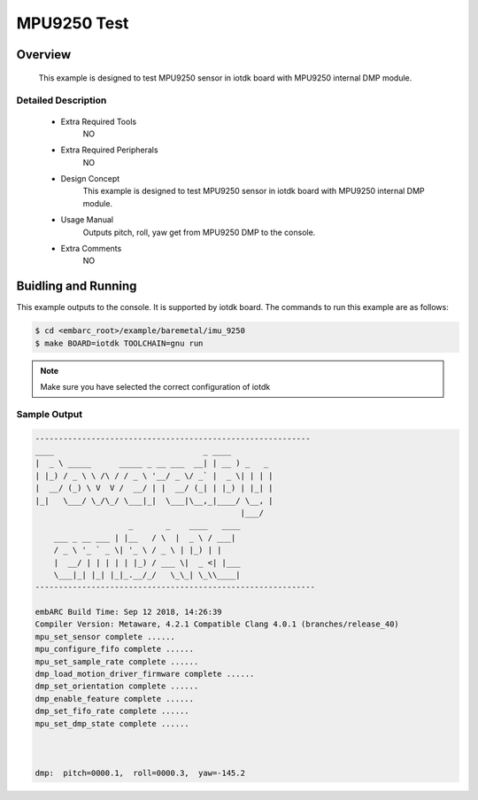 .. _example_mpu9250_test:

MPU9250 Test
############

Overview
********

 This example is designed to test MPU9250 sensor in iotdk board with MPU9250 internal DMP module.

Detailed Description
====================
 * Extra Required Tools
    NO

 * Extra Required Peripherals
    NO

 * Design Concept
    This example is designed to test MPU9250 sensor in iotdk board with MPU9250 internal DMP module.

 * Usage Manual
    Outputs pitch, roll, yaw get from MPU9250 DMP to the console.

 * Extra Comments
    NO

Buidling and Running
********************

This example outputs to the console. It is supported by iotdk board. The commands
to run this example are as follows:

.. code-block:: console

    $ cd <embarc_root>/example/baremetal/imu_9250
    $ make BOARD=iotdk TOOLCHAIN=gnu run

.. note:: Make sure you have selected the correct configuration of iotdk

Sample Output
=============

.. code-block:: console

    -----------------------------------------------------------
    ____                                _ ____
    |  _ \ _____      _____ _ __ ___  __| | __ ) _   _
    | |_) / _ \ \ /\ / / _ \ '__/ _ \/ _` |  _ \| | | |
    |  __/ (_) \ V  V /  __/ | |  __/ (_| | |_) | |_| |
    |_|   \___/ \_/\_/ \___|_|  \___|\__,_|____/ \__, |
                                                |___/
                        _       _    ____   ____
        ___ _ __ ___ | |__   / \  |  _ \ / ___|
        / _ \ '_ ` _ \| '_ \ / _ \ | |_) | |
        |  __/ | | | | | |_) / ___ \|  _ <| |___
        \___|_| |_| |_|_.__/_/   \_\_| \_\\____|
    ------------------------------------------------------------

    embARC Build Time: Sep 12 2018, 14:26:39
    Compiler Version: Metaware, 4.2.1 Compatible Clang 4.0.1 (branches/release_40)
    mpu_set_sensor complete ......
    mpu_configure_fifo complete ......
    mpu_set_sample_rate complete ......
    dmp_load_motion_driver_firmware complete ......
    dmp_set_orientation complete ......
    dmp_enable_feature complete ......
    dmp_set_fifo_rate complete ......
    mpu_set_dmp_state complete ......



    dmp:  pitch=0000.1,  roll=0000.3,  yaw=-145.2

